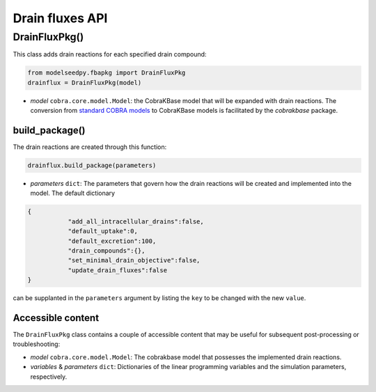 Drain fluxes API
-------------------

+++++++++++++++++++++
DrainFluxPkg()
+++++++++++++++++++++

This class adds drain reactions for each specified drain compound:

.. code-block:: python

 from modelseedpy.fbapkg import DrainFluxPkg
 drainflux = DrainFluxPkg(model)

- *model* ``cobra.core.model.Model``: the CobraKBase model that will be expanded with drain reactions. The conversion from `standard COBRA models  <https://cobrapy.readthedocs.io/en/latest/autoapi/cobra/core/model/index.html>`_ to CobraKBase models is facilitated by the `cobrakbase` package. 
           
----------------------
build_package()
----------------------

The drain reactions are created through this function:

.. code-block:: python

 drainflux.build_package(parameters)

- *parameters* ``dict``: The parameters that govern how the drain reactions will be created and implemented into the model. The default dictionary

.. code-block:: json

 {
            "add_all_intracellular_drains":false,
            "default_uptake":0,
            "default_excretion":100,
            "drain_compounds":{},
            "set_minimal_drain_objective":false,
            "update_drain_fluxes":false
 }

can be supplanted in the ``parameters`` argument by listing the ``key`` to be changed with the new ``value``.

----------------------
Accessible content
----------------------

The ``DrainFluxPkg`` class contains a couple of accessible content that may be useful for subsequent post-processing or troubleshooting:

- *model* ``cobra.core.model.Model``: The cobrakbase model that possesses the implemented drain reactions.
- *variables* & *parameters* ``dict``: Dictionaries of the linear programming variables and the simulation parameters, respectively.